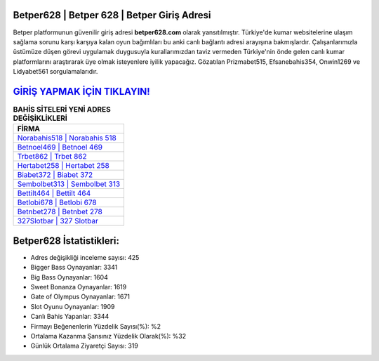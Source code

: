 ﻿Betper628 | Betper 628 | Betper Giriş Adresi
===================================

.. image:: images/betper-giris.jpg
   :width: 600
   
Betper platformunun güvenilir giriş adresi **betper628.com** olarak yansıtılmıştır. Türkiye'de kumar websitelerine ulaşım sağlama sorunu karşı karşıya kalan oyun bağımlıları bu anki canlı bağlantı adresi arayışına bakmışlardır. Çalışanlarımızla üstümüze düşen görevi uygulamak duygusuyla kurallarımızdan taviz vermeden Türkiye'nin önde gelen  canlı kumar platformlarını araştırarak üye olmak isteyenlere iyilik yapacağız. Gözatılan Prizmabet515, Efsanebahis354, Onwin1269 ve Lidyabet561 sorgulamalarıdır.

`GİRİŞ YAPMAK İÇİN TIKLAYIN! <https://cutt.ly/QwVVg2Vk>`_
==============

.. list-table:: **BAHİS SİTELERİ YENİ ADRES DEĞİŞİKLİKLERİ**
   :widths: 100
   :header-rows: 1

   * - FİRMA
   * - `Norabahis518 | Norabahis 518 <norabahis518-norabahis-518-norabahis-giris-adresi.html>`_
   * - `Betnoel469 | Betnoel 469 <betnoel469-betnoel-469-betnoel-giris-adresi.html>`_
   * - `Trbet862 | Trbet 862 <trbet862-trbet-862-trbet-giris-adresi.html>`_	 
   * - `Hertabet258 | Hertabet 258 <hertabet258-hertabet-258-hertabet-giris-adresi.html>`_	 
   * - `Biabet372 | Biabet 372 <biabet372-biabet-372-biabet-giris-adresi.html>`_ 
   * - `Sembolbet313 | Sembolbet 313 <sembolbet313-sembolbet-313-sembolbet-giris-adresi.html>`_
   * - `Bettilt464 | Bettilt 464 <bettilt464-bettilt-464-bettilt-giris-adresi.html>`_	 
   * - `Betlobi678 | Betlobi 678 <betlobi678-betlobi-678-betlobi-giris-adresi.html>`_
   * - `Betnbet278 | Betnbet 278 <betnbet278-betnbet-278-betnbet-giris-adresi.html>`_
   * - `327Slotbar | 327 Slotbar <327slotbar-327-slotbar-slotbar-giris-adresi.html>`_
	 
Betper628 İstatistikleri:
===================================	 
* Adres değişikliği inceleme sayısı: 425
* Bigger Bass Oynayanlar: 3341
* Big Bass Oynayanlar: 1604
* Sweet Bonanza Oynayanlar: 1619
* Gate of Olympus Oynayanlar: 1671
* Slot Oyunu Oynayanlar: 1909
* Canlı Bahis Yapanlar: 3344
* Firmayı Beğenenlerin Yüzdelik Sayısı(%): %2
* Ortalama Kazanma Şansınız Yüzdelik Olarak(%): %32
* Günlük Ortalama Ziyaretçi Sayısı: 319
